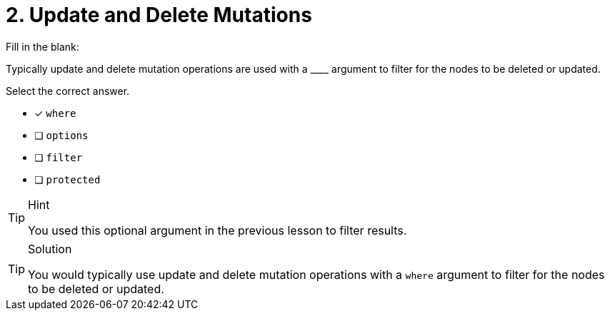 [.question]
= 2. Update and Delete Mutations

Fill in the blank:

Typically update and delete mutation operations are used with a +____+ argument to filter for the nodes to be deleted or updated.

Select the correct answer.

- [x] `where`
- [ ] `options`
- [ ] `filter`
- [ ] `protected`

[TIP,role=hint]
.Hint
====
You used this optional argument in the previous lesson to filter results.
====


[TIP,role=solution]
.Solution
====
You would typically use update and delete mutation operations with a `where` argument to filter for the nodes to be deleted or updated.
====